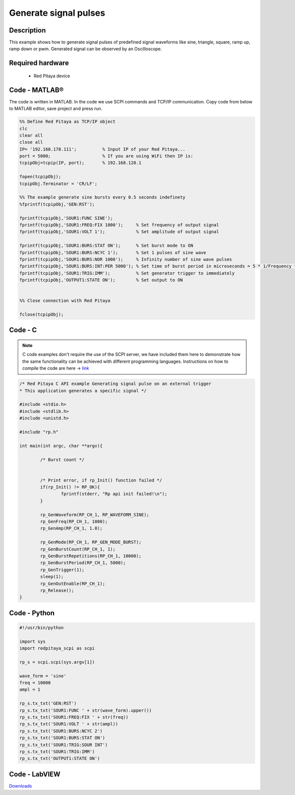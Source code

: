Generate signal pulses
######################

.. http://blog.redpitaya.com/examples-new/generate-signal-pulses/


Description
***********

This example shows how to generate signal pulses of predefined signal waveforms like sine, triangle, square, ramp up,
ramp down or pwm. Generated signal can be observed by an Oscilloscope.

Required hardware
*****************

    - Red Pitaya device

.. image:: output_y49qDi.gif


Code - MATLAB®
**************

The code is written in MATLAB. In the code we use SCPI commands and TCP/IP communication. Copy code from below to 
MATLAB editor, save project and press run.

.. code-block:: matlab

    %% Define Red Pitaya as TCP/IP object
    clc
    clear all
    close all
    IP= '192.168.178.111';          % Input IP of your Red Pitaya...
    port = 5000;                    % If you are using WiFi then IP is:              
    tcpipObj=tcpip(IP, port);       % 192.168.128.1

    fopen(tcpipObj);
    tcpipObj.Terminator = 'CR/LF';

    %% The example generate sine bursts every 0.5 seconds indefinety
    %fprintf(tcpipObj,'GEN:RST');

    fprintf(tcpipObj,'SOUR1:FUNC SINE');                                                 
    fprintf(tcpipObj,'SOUR1:FREQ:FIX 1000');     % Set frequency of output signal
    fprintf(tcpipObj,'SOUR1:VOLT 1');            % Set amplitude of output signal

    fprintf(tcpipObj,'SOUR1:BURS:STAT ON');      % Set burst mode to ON
    fprintf(tcpipObj,'SOUR1:BURS:NCYC 1');       % Set 1 pulses of sine wave
    fprintf(tcpipObj,'SOUR1:BURS:NOR 1000');     % Infinity number of sine wave pulses
    fprintf(tcpipObj,'SOUR1:BURS:INT:PER 5000'); % Set time of burst period in microseconds = 5 * 1/Frequency * 1000000
    fprintf(tcpipObj,'SOUR1:TRIG:IMM');          % Set generator trigger to immediately
    fprintf(tcpipObj,'OUTPUT1:STATE ON');        % Set output to ON


    %% Close connection with Red Pitaya

    fclose(tcpipObj);

Code - C
********

.. note::

    C code examples don't require the use of the SCPI server, we have included them here to demonstrate how the same functionality can be achieved with different programming languages. 
    Instructions on how to compile the code are here -> `link <https://redpitaya.readthedocs.io/en/latest/developerGuide/comC.html>`_

.. code-block:: c

    /* Red Pitaya C API example Generating signal pulse on an external trigger 
    * This application generates a specific signal */

    #include <stdio.h>
    #include <stdlib.h>
    #include <unistd.h>

    #include "rp.h"

    int main(int argc, char **argv){

            /* Burst count */


            /* Print error, if rp_Init() function failed */
            if(rp_Init() != RP_OK){
                    fprintf(stderr, "Rp api init failed!\n");
            }

            rp_GenWaveform(RP_CH_1, RP_WAVEFORM_SINE);
            rp_GenFreq(RP_CH_1, 1000);
            rp_GenAmp(RP_CH_1, 1.0);

            rp_GenMode(RP_CH_1, RP_GEN_MODE_BURST);
            rp_GenBurstCount(RP_CH_1, 1);
            rp_GenBurstRepetitions(RP_CH_1, 10000);
            rp_GenBurstPeriod(RP_CH_1, 5000);
            rp_GenTrigger(1);
            sleep(1);
            rp_GenOutEnable(RP_CH_1);
            rp_Release();
    }


Code - Python
*************

.. code-block:: python

    #!/usr/bin/python

    import sys
    import redpitaya_scpi as scpi

    rp_s = scpi.scpi(sys.argv[1])

    wave_form = 'sine'
    freq = 10000
    ampl = 1

    rp_s.tx_txt('GEN:RST')
    rp_s.tx_txt('SOUR1:FUNC ' + str(wave_form).upper())
    rp_s.tx_txt('SOUR1:FREQ:FIX ' + str(freq))
    rp_s.tx_txt('SOUR1:VOLT ' + str(ampl))
    rp_s.tx_txt('SOUR1:BURS:NCYC 2')
    rp_s.tx_txt('SOUR1:BURS:STAT ON')
    rp_s.tx_txt('SOUR1:TRIG:SOUR INT')
    rp_s.tx_txt('SOUR1:TRIG:IMM')
    rp_s.tx_txt('OUTPUT1:STATE ON')

Code - LabVIEW
**************

.. image:: Generate-signal-pulses_LV.png

`Downloads <https://downloads.redpitaya.com/downloads/Clients/labview/Generate%20signal%20pulses.vi>`_
